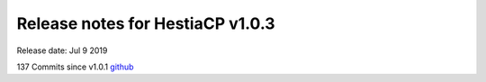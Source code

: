 *********************************
Release notes for HestiaCP v1.0.3
*********************************

Release date: Jul 9 2019

137 Commits since v1.0.1
`github <https://github.com/hestiacp/hestiacp/compare/1.0.1...1.0.3>`__
